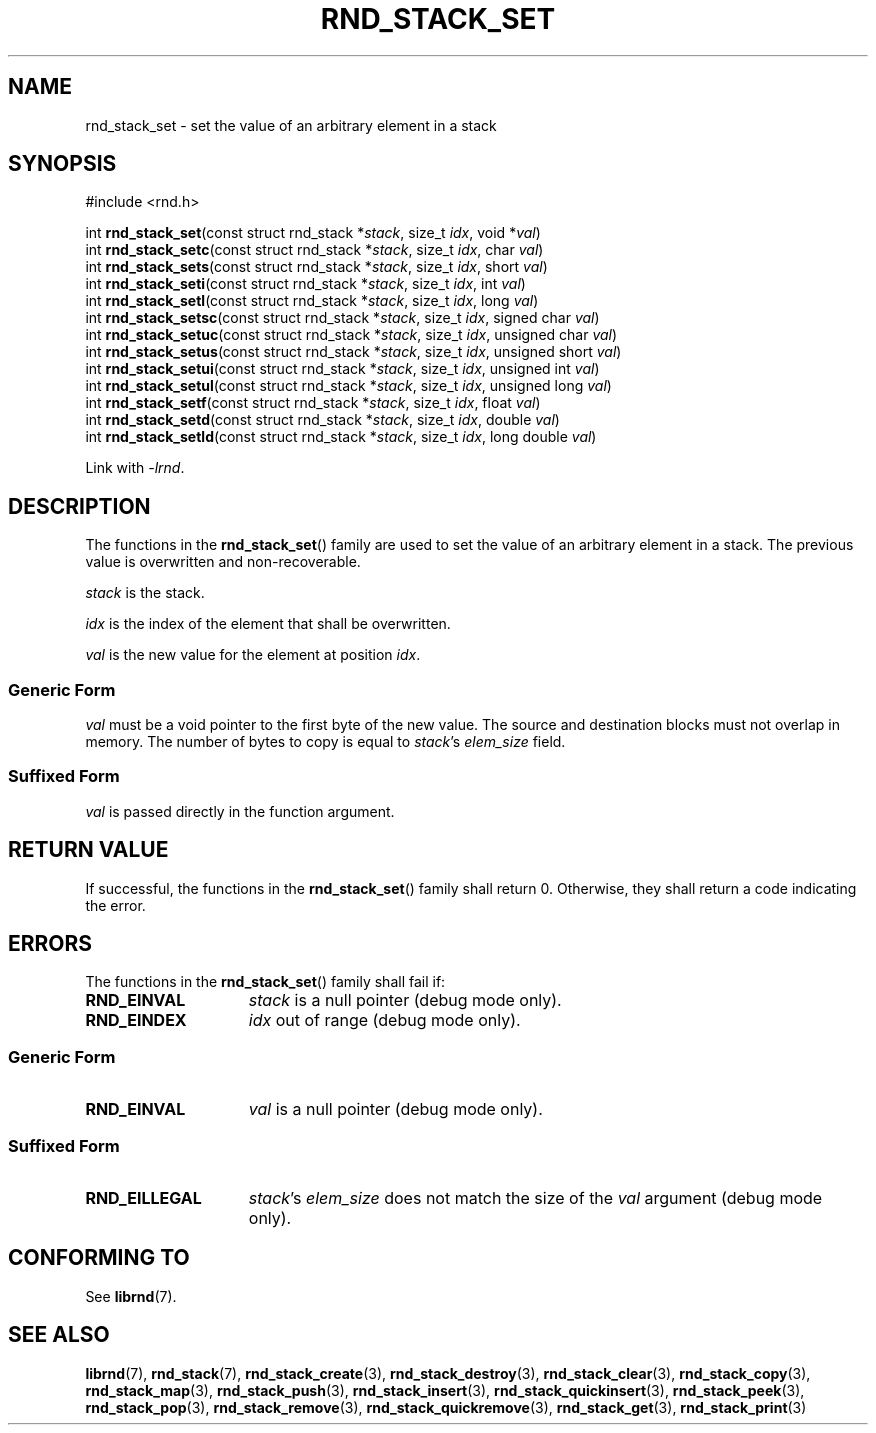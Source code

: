 .TH RND_STACK_SET 3 DATE "librnd-VERSION"
.SH NAME
rnd_stack_set - set the value of an arbitrary element in a stack
.SH SYNOPSIS
.ad l
#include <rnd.h>
.sp
int
.BR rnd_stack_set "(const struct rnd_stack"
.RI * stack ,
size_t
.IR idx ,
void
.RI * val )
.br
int
.BR rnd_stack_setc "(const struct rnd_stack"
.RI * stack ,
size_t
.IR idx ,
char
.IR val )
.br
int
.BR rnd_stack_sets "(const struct rnd_stack"
.RI * stack ,
size_t
.IR idx ,
short
.IR val )
.br
int
.BR rnd_stack_seti "(const struct rnd_stack"
.RI * stack ,
size_t
.IR idx ,
int
.IR val )
.br
int
.BR rnd_stack_setl "(const struct rnd_stack"
.RI * stack ,
size_t
.IR idx ,
long
.IR val )
.br
int
.BR rnd_stack_setsc "(const struct rnd_stack"
.RI * stack ,
size_t
.IR idx ,
signed char
.IR val )
.br
int
.BR rnd_stack_setuc "(const struct rnd_stack"
.RI * stack ,
size_t
.IR idx ,
unsigned char
.IR val )
.br
int
.BR rnd_stack_setus "(const struct rnd_stack"
.RI * stack ,
size_t
.IR idx ,
unsigned short
.IR val )
.br
int
.BR rnd_stack_setui "(const struct rnd_stack"
.RI * stack ,
size_t
.IR idx ,
unsigned int
.IR val )
.br
int
.BR rnd_stack_setul "(const struct rnd_stack"
.RI * stack ,
size_t
.IR idx ,
unsigned long
.IR val )
.br
int
.BR rnd_stack_setf "(const struct rnd_stack"
.RI * stack ,
size_t
.IR idx ,
float
.IR val )
.br
int
.BR rnd_stack_setd "(const struct rnd_stack"
.RI * stack ,
size_t
.IR idx ,
double
.IR val )
.br
int
.BR rnd_stack_setld "(const struct rnd_stack"
.RI * stack ,
size_t
.IR idx ,
long double
.IR val )
.sp
Link with \fI-lrnd\fP.
.ad
.SH DESCRIPTION
.P
The functions in the
.BR rnd_stack_set ()
family are used to set the value of an arbitrary element in a stack. The
previous value is overwritten and non-recoverable.
.P
.I stack
is the stack.
.P
.I idx
is the index of the element that shall be overwritten.
.P
.I val
is the new value for the element at position
.IR idx .
.SS Generic Form
.I val
must be a void pointer to the first byte of the new value. The source and
destination blocks must not overlap in memory. The number of bytes to copy is
equal to
.IR stack "'s " elem_size
field.
.SS Suffixed Form
.I val
is passed directly in the function argument.
.SH RETURN VALUE
.P
If successful, the functions in the
.BR rnd_stack_set ()
family shall return 0. Otherwise, they shall return a code indicating the
error.
.SH ERRORS
The functions in the
.BR rnd_stack_set ()
family shall fail if:
.IP \fBRND_EINVAL\fP 1.5i
.I stack
is a null pointer (debug mode only).
.IP \fBRND_EINDEX\fP 1.5i
.I idx
out of range (debug mode only).
.SS Generic Form
.IP \fBRND_EINVAL\fP 1.5i
.I val
is a null pointer (debug mode only).
.SS Suffixed Form
.IP \fBRND_EILLEGAL\fP 1.5i
.IR stack "'s " elem_size
does not match the size of the
.I val
argument (debug mode only).
.SH CONFORMING TO
See
.BR librnd (7).
.SH SEE ALSO
.ad l
.BR librnd (7),
.BR rnd_stack (7),
.BR rnd_stack_create (3),
.BR rnd_stack_destroy (3),
.BR rnd_stack_clear (3),
.BR rnd_stack_copy (3),
.BR rnd_stack_map (3),
.BR rnd_stack_push (3),
.BR rnd_stack_insert (3),
.BR rnd_stack_quickinsert (3),
.BR rnd_stack_peek (3),
.BR rnd_stack_pop (3),
.BR rnd_stack_remove (3),
.BR rnd_stack_quickremove (3),
.BR rnd_stack_get (3),
.BR rnd_stack_print (3)

